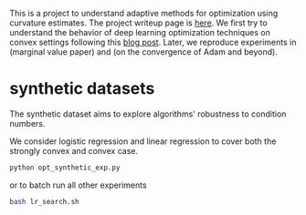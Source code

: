This is a project to understand adaptive methods for optimization using
curvature estimates.  The project writeup page is [[https://www.overleaf.com/project/5c5c9ed49329822722a19168][here]]. We first try to
understand the behavior of deep learning optimization techniques on convex
settings following this [[http://akyrillidis.github.io/notes/AdaGrad][blog post]]. Later, we reproduce experiments in (marginal
value paper) and (on the convergence of Adam and beyond).

* synthetic datasets

The synthetic dataset aims to explore algorithms' robustness to condition numbers.

We consider logistic regression and linear regression to cover both the strongly
convex and convex case. 

#+BEGIN_SRC bash
python opt_synthetic_exp.py
#+END_SRC

or to batch run all other experiments
#+BEGIN_SRC bash
bash lr_search.sh
#+END_SRC

